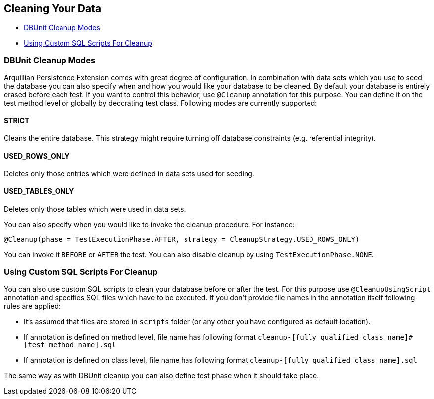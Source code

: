 [[cleaning-your-data]]
== Cleaning Your Data

* <<dbunit-cleanup-modes, DBUnit Cleanup Modes>>
* <<using-custom-sql-scripts-for-cleanup, Using Custom SQL Scripts For Cleanup>>

[[dbunit-cleanup-modes]]
=== DBUnit Cleanup Modes

Arquillian Persistence Extension comes with great degree of
configuration. In combination with data sets which you use to seed the
database you can also specify when and how you would like your database
to be cleaned. By default your database is entirely erased before each
test. If you want to control this behavior, use `@Cleanup` annotation
for this purpose. You can define it on the test method level or globally
by decorating test class. Following modes are currently supported:

[[strict]]
==== STRICT

Cleans the entire database. This strategy might require turning off
database constraints (e.g. referential integrity).

[[used_rows_only]]
==== USED_ROWS_ONLY

Deletes only those entries which were defined in data sets used for
seeding.

[[used_tables_only]]
==== USED_TABLES_ONLY

Deletes only those tables which were used in data sets.

You can also specify when you would like to invoke the cleanup
procedure. For instance:

[source,java]
----
@Cleanup(phase = TestExecutionPhase.AFTER, strategy = CleanupStrategy.USED_ROWS_ONLY)
----

You can invoke it `BEFORE` or `AFTER` the test. You can also disable
cleanup by using `TestExecutionPhase.NONE`.

[[using-custom-sql-scripts-for-cleanup]]
=== Using Custom SQL Scripts For Cleanup

You can also use custom SQL scripts to clean your database before or
after the test. For this purpose use `@CleanupUsingScript` annotation
and specifies SQL files which have to be executed. If you don't provide
file names in the annotation itself following rules are applied:

* It's assumed that files are stored in `scripts` folder (or any other
you have configured as default location).
* If annotation is defined on method level, file name has following
format `cleanup-[fully qualified class name]#[test method name].sql`
* If annotation is defined on class level, file name has following
format `cleanup-[fully qualified class name].sql`

The same way as with DBUnit cleanup you can also define test phase when
it should take place.
